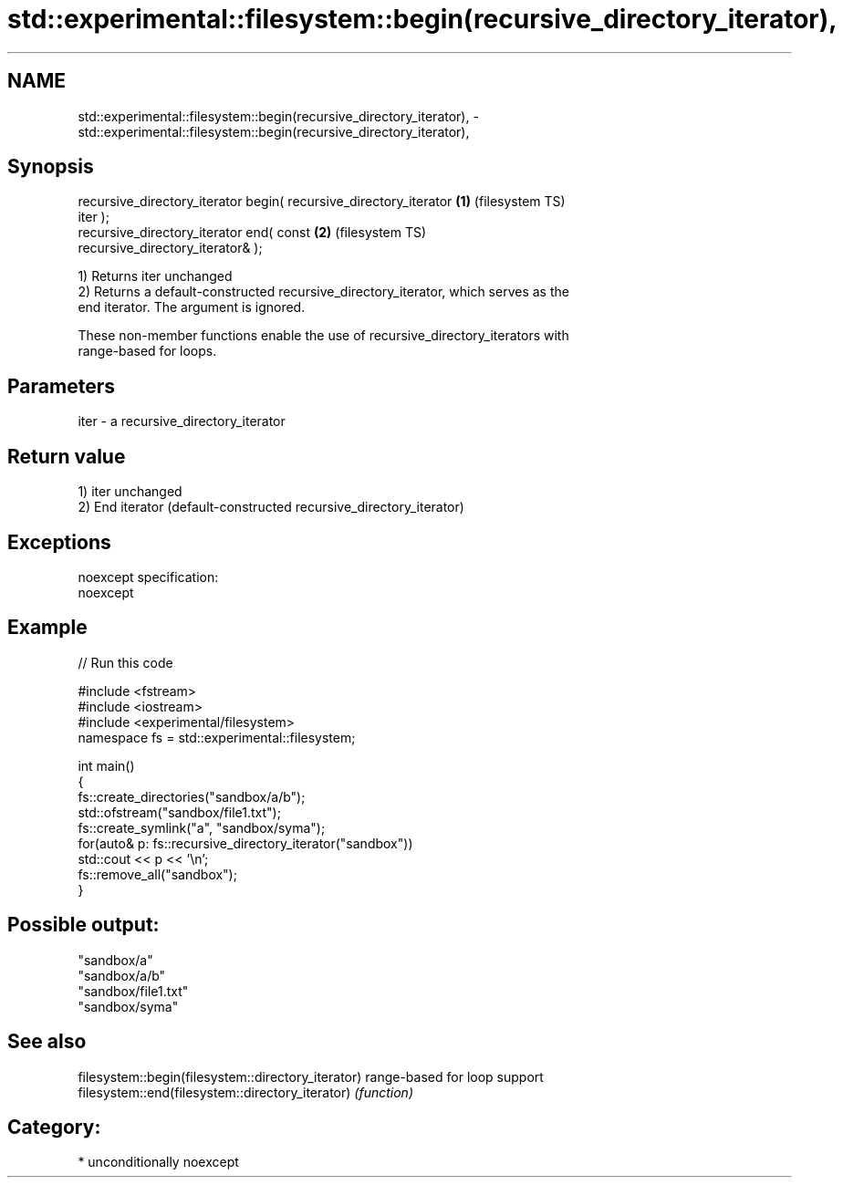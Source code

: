 .TH std::experimental::filesystem::begin(recursive_directory_iterator), 3 "2017.04.02" "http://cppreference.com" "C++ Standard Libary"
.SH NAME
std::experimental::filesystem::begin(recursive_directory_iterator), \- std::experimental::filesystem::begin(recursive_directory_iterator),

.SH Synopsis

   recursive_directory_iterator begin( recursive_directory_iterator \fB(1)\fP (filesystem TS)
   iter );
   recursive_directory_iterator end( const                          \fB(2)\fP (filesystem TS)
   recursive_directory_iterator& );

   1) Returns iter unchanged
   2) Returns a default-constructed recursive_directory_iterator, which serves as the
   end iterator. The argument is ignored.

   These non-member functions enable the use of recursive_directory_iterators with
   range-based for loops.

.SH Parameters

   iter - a recursive_directory_iterator

.SH Return value

   1) iter unchanged
   2) End iterator (default-constructed recursive_directory_iterator)

.SH Exceptions

   noexcept specification:  
   noexcept
     

.SH Example

   
// Run this code

 #include <fstream>
 #include <iostream>
 #include <experimental/filesystem>
 namespace fs = std::experimental::filesystem;
  
 int main()
 {
     fs::create_directories("sandbox/a/b");
     std::ofstream("sandbox/file1.txt");
     fs::create_symlink("a", "sandbox/syma");
     for(auto& p: fs::recursive_directory_iterator("sandbox"))
         std::cout << p << '\\n';
     fs::remove_all("sandbox");
 }

.SH Possible output:

 "sandbox/a"
 "sandbox/a/b"
 "sandbox/file1.txt"
 "sandbox/syma"

.SH See also

   filesystem::begin(filesystem::directory_iterator) range-based for loop support
   filesystem::end(filesystem::directory_iterator)   \fI(function)\fP 

.SH Category:

     * unconditionally noexcept
